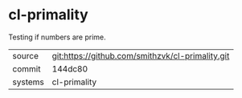 * cl-primality

Testing if numbers are prime.

|---------+-------------------------------------------|
| source  | git:https://github.com/smithzvk/cl-primality.git   |
| commit  | 144dc80  |
| systems | cl-primality |
|---------+-------------------------------------------|

